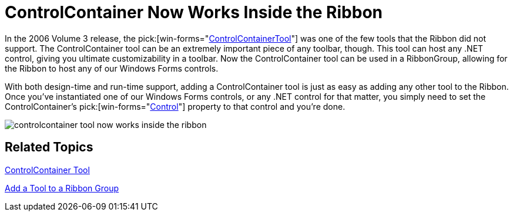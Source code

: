 ﻿////

|metadata|
{
    "name": "wintoolbarsmanager-controlcontainer-tool-now-works-inside-the-ribbon-whats-new-20071",
    "controlName": [],
    "tags": [],
    "guid": "{27484DBE-6609-477A-AAB5-EF0CCA3F3578}",  
    "buildFlags": [],
    "createdOn": "2006-11-12T15:25:13Z"
}
|metadata|
////

= ControlContainer Now Works Inside the Ribbon

In the 2006 Volume 3 release, the  pick:[win-forms="link:{ApiPlatform}win.ultrawintoolbars{ApiVersion}~infragistics.win.ultrawintoolbars.controlcontainertool.html[ControlContainerTool]"]  was one of the few tools that the Ribbon did not support. The ControlContainer tool can be an extremely important piece of any toolbar, though. This tool can host any .NET control, giving you ultimate customizability in a toolbar. Now the ControlContainer tool can be used in a RibbonGroup, allowing for the Ribbon to host any of our Windows Forms controls.

With both design-time and run-time support, adding a ControlContainer tool is just as easy as adding any other tool to the Ribbon. Once you've instantiated one of our Windows Forms controls, or any .NET control for that matter, you simply need to set the ControlContainer's  pick:[win-forms="link:{ApiPlatform}win.ultrawintoolbars{ApiVersion}~infragistics.win.ultrawintoolbars.controlcontainertool~control.html[Control]"]  property to that control and you're done.

image::images/WinToolbarsManager_ControlContainer_Tool_Now_Works_Inside_the_Ribbon_Whats_New_20071_01.png[controlcontainer tool now works inside the ribbon]

== Related Topics

link:wintoolbarsmanager-controlcontainer.html[ControlContainer Tool]

link:wintoolbarsmanager-add-a-tool-to-a-ribbon-group.html[Add a Tool to a Ribbon Group]